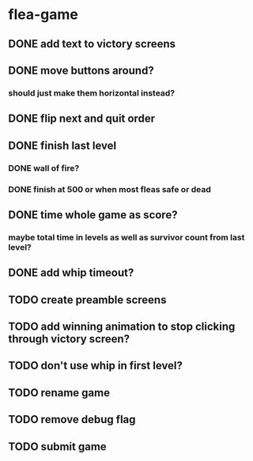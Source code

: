* flea-game
** DONE add text to victory screens
** DONE move buttons around?
*** should just make them horizontal instead?
** DONE flip next and quit order
** DONE finish last level
*** DONE wall of fire?
*** DONE finish at 500 or when most fleas safe or dead
** DONE time whole game as score?
*** maybe total time in levels as well as survivor count from last level?
** DONE add whip timeout?
** TODO create preamble screens
** TODO add winning animation to stop clicking through victory screen?
** TODO don't use whip in first level?
** TODO rename game
** TODO remove debug flag
** TODO submit game
** 
